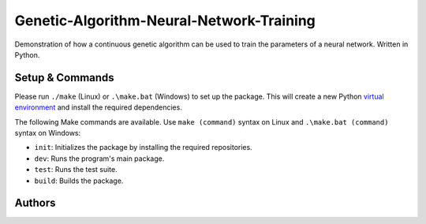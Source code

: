 Genetic-Algorithm-Neural-Network-Training
=========================================

Demonstration of how a continuous genetic algorithm can be used to train the parameters of a neural network. Written in Python.

Setup & Commands
----------------

Please run ``./make`` (Linux) or ``.\make.bat`` (Windows) to set up the package. This will create a new Python `virtual environment <https://docs.python.org/3/library/venv.html>`__ and install the required dependencies.

The following Make commands are available. Use ``make (command)`` syntax on Linux and ``.\make.bat (command)`` syntax on Windows:

- ``init``: Initializes the package by installing the required repositories.

- ``dev``: Runs the program's main package.

- ``test``: Runs the test suite.

- ``build``: Builds the package.


Authors
-------

.. image:: https://andrejanesic.com/git-signature-sm.png
  :width: 359
  :alt: Andreja Nesic